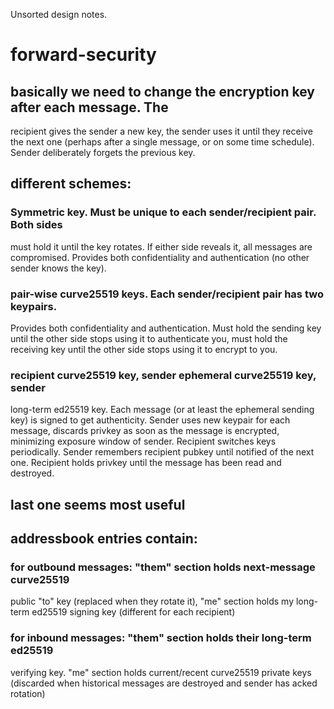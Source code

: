
Unsorted design notes.

* forward-security
** basically we need to change the encryption key after each message. The
   recipient gives the sender a new key, the sender uses it until they
   receive the next one (perhaps after a single message, or on some time
   schedule). Sender deliberately forgets the previous key.
** different schemes:
*** Symmetric key. Must be unique to each sender/recipient pair. Both sides
    must hold it until the key rotates. If either side reveals it, all
    messages are compromised. Provides both confidentiality and
    authentication (no other sender knows the key).
*** pair-wise curve25519 keys. Each sender/recipient pair has two keypairs.
    Provides both confidentiality and authentication. Must hold the sending
    key until the other side stops using it to authenticate you, must hold
    the receiving key until the other side stops using it to encrypt to you.
*** recipient curve25519 key, sender ephemeral curve25519 key, sender
    long-term ed25519 key. Each message (or at least the ephemeral sending
    key) is signed to get authenticity. Sender uses new keypair for each
    message, discards privkey as soon as the message is encrypted, minimizing
    exposure window of sender. Recipient switches keys periodically. Sender
    remembers recipient pubkey until notified of the next one. Recipient
    holds privkey until the message has been read and destroyed.
** last one seems most useful
** addressbook entries contain:
*** for outbound messages: "them" section holds next-message curve25519
    public "to" key (replaced when they rotate it), "me" section holds my
    long-term ed25519 signing key (different for each recipient)
*** for inbound messages: "them" section holds their long-term ed25519
    verifying key. "me" section holds current/recent curve25519 private keys
    (discarded when historical messages are destroyed and sender has acked
    rotation)
